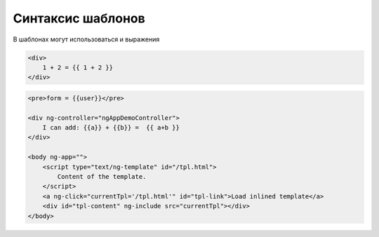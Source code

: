 Синтаксис шаблонов
==================

В шаблонах могут использоваться и выражения

.. code-block:: js

    <div>
        1 + 2 = {{ 1 + 2 }}
    </div>


.. code-block:: js

    <pre>form = {{user}}</pre>

    <div ng-controller="ngAppDemoController">
        I can add: {{a}} + {{b}} =  {{ a+b }}
    </div>

    <body ng-app="">
        <script type="text/ng-template" id="/tpl.html">
            Content of the template.
        </script>
        <a ng-click="currentTpl='/tpl.html'" id="tpl-link">Load inlined template</a>
        <div id="tpl-content" ng-include src="currentTpl"></div>
    </body>